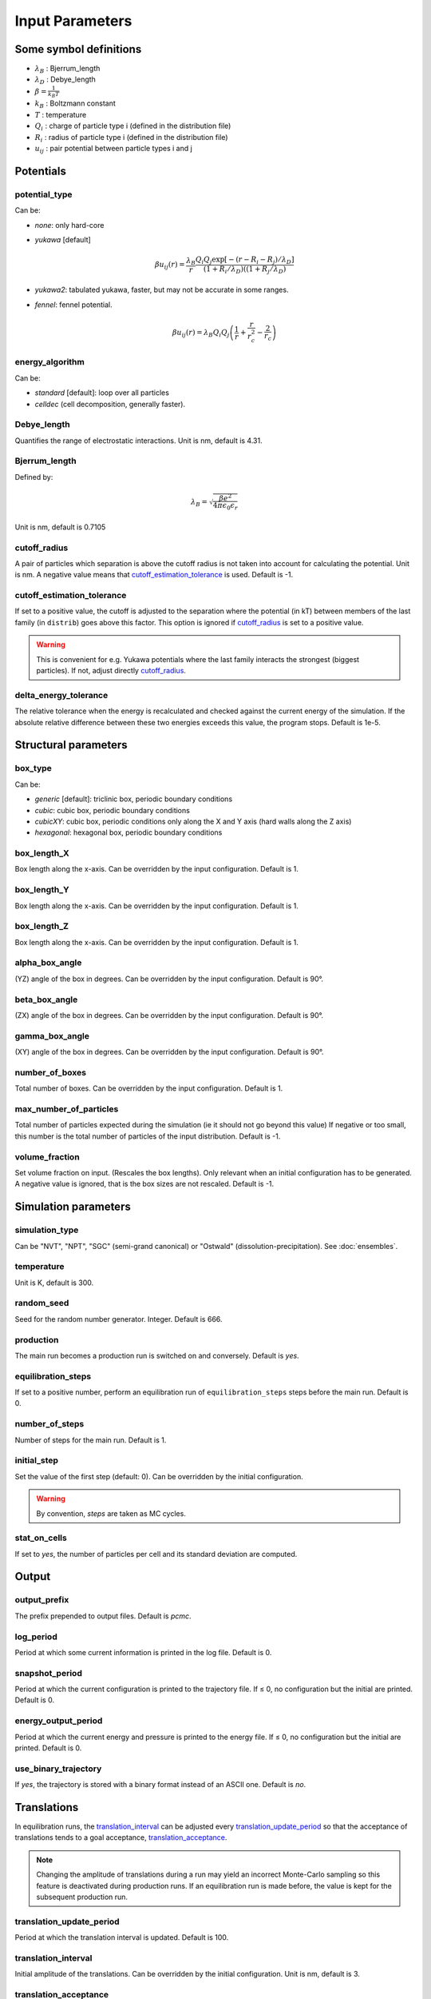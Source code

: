 ================
Input Parameters
================


Some symbol definitions
=======================

-  `\lambda_B`:math: : Bjerrum_length
- `\lambda_D`:math: : Debye_length
- `\beta = \frac{1}{k_B T}`:math:
-  `k_B`:math: : Boltzmann constant
- `T`:math:   : temperature
- `Q_i`:math: : charge of particle type i (defined in the distribution file)
- `R_i`:math: : radius of particle type i (defined in the distribution file)
- `u_{ij}`:math: : pair potential between particle types i and j


Potentials
==========

potential_type
--------------

Can be:

- *none*: only hard-core

-   *yukawa* [default]

    .. math::
        
        \beta u_{ij}(r) = \frac{\lambda_B}{r} \frac{Q_i Q_j \exp[- (r-R_i-R_j)/\lambda_D]}{(1+R_i/\lambda_D)((1+R_j/\lambda_D)}
	    
- *yukawa2*: tabulated yukawa, faster, but may not be accurate in some ranges.
 
- *fennel*: fennel potential.

    .. math::

        \beta u_{ij}(r) = \lambda_B Q_i Q_j \left( \frac{1}{r} + \frac{r}{r_c^2} - \frac{2}{r_c} \right)
  

energy_algorithm
----------------
  
Can be:

-  *standard* [default]: loop over all particles

- *celldec* (cell decomposition, generally faster).

Debye_length
------------

Quantifies the range of electrostatic interactions.
Unit is nm, default is 4.31.

Bjerrum_length 
--------------

Defined by:

.. math::
    \lambda_B = \sqrt{\frac{\beta e^2}{4 \pi \epsilon_0 \epsilon_r }}

Unit is nm, default is 0.7105


cutoff_radius
-------------

A pair of particles which separation is above the cutoff radius is not taken into account
for calculating the potential. Unit is nm. A negative value means that
`cutoff_estimation_tolerance`_ is used. Default is -1.

.. _cutoff_estimation_tolerance:

cutoff_estimation_tolerance
---------------------------

If set to a positive value, the cutoff is adjusted to the separation where the potential (in kT)
between members of the last family (in ``distrib``) goes above this factor. This option is ignored if `cutoff_radius`_ is set to a positive value.

.. warning::

    This is convenient for e.g. Yukawa potentials where the last family interacts
    the strongest (biggest particles). If not, adjust directly `cutoff_radius`_.


delta_energy_tolerance
----------------------

The relative tolerance when the energy is recalculated and checked against the current energy of the simulation.
If the absolute relative difference between these two energies exceeds this value, the program stops. Default is 1e-5.

Structural parameters
=====================

box_type 
--------

Can be:

- *generic* [default]: triclinic box, periodic boundary conditions

- *cubic*: cubic box,  periodic boundary conditions

- *cubicXY*: cubic box, periodic conditions only along the X and Y axis
  (hard walls along the Z axis)

- *hexagonal*: hexagonal box,  periodic boundary conditions

box_length_X 
------------

Box length along the x-axis. Can be overridden by the input configuration. Default is 1.

box_length_Y
------------

Box length along the x-axis. Can be overridden by the input configuration. Default is 1.

box_length_Z 
------------

Box length along the x-axis. Can be overridden by the input configuration. Default is 1.

alpha_box_angle
---------------

(YZ) angle of the box in degrees.
Can be overridden by the input configuration. Default is 90°. 

beta_box_angle
--------------

(ZX) angle of the box in degrees.
Can be overridden by the input configuration. Default is 90°. 

gamma_box_angle
---------------

(XY) angle of the box in degrees.
Can be overridden by the input configuration. Default is 90°.

number_of_boxes 
---------------

Total number of boxes.
Can be overridden by the input configuration. Default is 1.

max_number_of_particles
-----------------------

Total number of particles expected during the simulation (ie it should not go beyond this value)
If negative or too small, this number is the total number of particles of the input distribution. Default is -1.

volume_fraction
---------------

Set volume fraction on input. (Rescales the box lengths).
Only relevant when an initial configuration has to be generated.
A negative value is ignored, that is the box sizes are not rescaled.
Default is -1.

Simulation parameters
=====================

simulation_type
---------------

Can be "NVT", "NPT", "SGC" (semi-grand canonical) or "Ostwald" (dissolution-precipitation). See :doc:`ensembles`.

temperature 
-----------

Unit is K, default is 300.

random_seed
-----------

Seed for the random number generator.
Integer. Default is 666.

production 
-----------

The main run becomes a production run is switched on and conversely.
Default is *yes*.

.. _equilibration_steps:

equilibration_steps
-------------------

If set to a positive number, perform an equilibration run of ``equilibration_steps`` steps
before the main run.
Default is 0.

number_of_steps
---------------

Number of steps for the main run. Default is 1.

initial_step
------------

Set the value of the first step (default: 0). Can be overridden by the initial configuration.


.. warning::

    By convention, *steps* are taken as MC cycles.


stat_on_cells
-------------

If set to *yes*, the number of particles per cell and its standard deviation are computed.


Output
======

.. _output_prefix:

output_prefix
-------------

The prefix prepended to output files. Default is *pcmc*.

log_period 
----------

Period at which some current information is printed in the log file. Default is 0.


snapshot_period 
---------------

Period at which the current configuration is printed to the trajectory file.
If ≤ 0, no configuration but the initial are printed.
Default is 0.


.. _energy_output_period:

energy_output_period
--------------------

Period at which the current energy and pressure is printed to the energy file.
If ≤ 0, no configuration but the initial are printed.
Default is 0.

use_binary_trajectory
---------------------

If *yes*, the trajectory is stored with a binary format
instead of an ASCII one. Default is *no*.

Translations
============

In equilibration runs, the `translation_interval`_ can be adjusted every `translation_update_period`_
so that the acceptance of translations tends to a goal acceptance,
`translation_acceptance`_.

.. note::

    Changing the amplitude of translations during a run may yield an incorrect
    Monte-Carlo sampling so this feature is deactivated during production runs.
    If an equilibration run is made before, the value is kept for the subsequent production run.

translation_update_period
-------------------------

Period at which the translation interval is updated. Default is 100.

translation_interval
--------------------

Initial amplitude of the translations. Can be overridden by the initial configuration.
Unit is nm, default is 3.

translation_acceptance 
----------------------

Goal acceptance for translation moves. Default is 0.5.

translation_interval_wall
-------------------------

Initial maximum amplitude for translations near the wall for simulations with hard boundary conditions on the z-axis.
Unit is nm.
A negative value means that the parameter is set to `translation_interval`_. Default is -1.

Histograms
==========

.. _rdf_bin_length:

rdf_bin_length
--------------

Sets the resolution of the radial distribution functions.
Unit is nm, default is 0.1.

hsp_interval
------------

Space bin used for the hard-core pressure.
Unit is nm, default is 0.05.

.. _wave_number_interval:

wave_number_interval
--------------------

Sets the resolution of the structure factor.
Unit is `\text{nm}^{-1}`:math:, default is 0.002.

.. _calculation_period:

calculation_period 
------------------

Period at which a new configuration is used to update the histograms
used for the calculation of the RDFs.
If ≤ 0, no configuration is used but the initial one is used.

.. _zdens_period:

z_density_period
----------------

Set the number of steps between each sampling of the mean density along the z-axis.
A negative value deactivate the calculation. Default is -1.

.. _energy_ergo_analysis:

energy_ergo_analysis
--------------------

Turn on an ergodicity analysis based on correlation between mean particle energy.

Swaps
=====

In a swap move two particles selected at random swaps theirs positions.

swap_probability
----------------

The probability to perform a swap.

NPT
===

reference_pressure
------------------

The pressure P in NPT.

volume_change_probability 
-------------------------

The probability to perform a volume change move.

deltavolume 
-----------

The amplitude of relative volume difference for a volume change move.

standard_volume_change 
----------------------

If set to *yes*, for a volume change the volume is multiplied by a random factor. 
If not, it is the relative logarithm.
Default is *no*.

Other moves (Gibbs...)
======================

.. note::

    By default the following moves are deactivated, that is their
    probability is set to 0.

.. _interbox_swap_proba:

interbox_swap_probability
-------------------------

Probability of a move consisting in a swap between particles of different boxes.
Default is 0.


box_to_box_probability
----------------------

Probability of a move consisting in moving a particle from one box to another.

volume_exchange_probability
---------------------------

Probability for a move consisting in decreasing the volume of a box and increasing the volume
of another box by the same amount. The total volume is preserved.

exchange_deltavolume
--------------------

The maximum of relative volume difference for a volume exchange between boxes.

volume_particle_exchange_probability 
------------------------------------

Probability of a move which is a composition of a transfer of a particle from one box
to another and a volume exchange between the same boxes.

on_the_fly_chemical_potential
-----------------------------

When particle can go from a box to another, this tries to calculate the chemical
potential by the Widom method opportunistically when such move is done.

particle_exchange_rosenbluth_probability 
----------------------------------------

Probability of a biased move aiming at transferring a particle to another box.

.. note:: 

    A series of trial positions in the new box is generated, each with a weight equal to
    `w = \exp(-\beta E(trial)-E(old))`:math:. The finally attempted position is selected
    at random according to the weights. As this procedure introduce a bias,
    weights of  the old configuration and weights of the new are computed
    and injected into the acceptance ratio to correct the bias.

number_of_rosenbluth_trials 
---------------------------

The number of trials for the special move described above. Default is 10.

maximum_family_number_rosenbluth 
--------------------------------

The maximum family number for the special move described above.
Useful for restricting this move to a subset of the particles.

impure_interbox_swap_probability 
--------------------------------

Probability of a swap between a special kind of particle in one box and another kind of particle
in another box.

.. note:: 

    This move attempts to swap a particle with an "impurity"
    (i.e. the first particle family of particle, supposedly very small)
    between two different boxes.
    This was introduced to accelerate the equilibration of dense systems.
    Indeed, a very small particle (in small quantities, this can be taken as
    as an impurity) can move more easily from one box to another.
    Once there, it can help bigger particles to pass to a different box by swapping
    their positions. In practice, did not work.

interbox_swap_impure_rosbth_probability 
---------------------------------------

Probability for the same move above with repositioning of the swapped particle.

.. note::

    Another attempt to swap a particle with an "impurity"
    (ie the first particle family of particle, supposedly very small)
    between two different boxes, with Rosenbluth trials.
    Same as the previous one, with Rosenbluth trials.
    A series of positions for the non-impurity is generated, each
    deviating from the original position of the impurity within some radius. Each position has a weight
    `w = \exp(-\beta E(trial)-E(old))`:math:. The finally attempted position is
    selected at random according to its weight. The introduced bias is corrected
    by computing the total weight of the old position and the new series of positions,
    these quantities modify the acceptance factor accordingly.


interbox_swap_impure_rosbth_radius 
----------------------------------

For the special move described above, it sets the radius around the impurity selected.

interbox_swap_impure_rosbth_2_probability 
-----------------------------------------

Probability for the same move above with repositioning of the particles around.

.. note::

    Yet another attempt to swap a particle with an "impurity"
    (i.e. the first particle family of particle, supposedly very small)
    between two different boxes, with Rosenbluth trials (second method).
    Same principle that previously,
    but in addition the neighboring particles are virtually taken out the box
    and replaced into it at random around the new position of the swapped
    particle.

Others
======

.. _configurational_temperature:

configurational_temperature
---------------------------

Turn on calculations of the configurational temperature by
setting it to *yes*. Default is *no*.

.. _full_structure_period:

full_structure_period 
---------------------

Period of calculations of the 3D structure factor.
A negative value deactivate this calculation. Default is -1.

.. _density_fluctuations:

density_fluctuations
--------------------

Turn on calculations of the density fluctuations by
setting it to *yes*. Default is *no*.

.. _fluctuations_period:

fluctuations_period
-------------------

period of calculation of fluctuations. 

.. _density_fluctuations_file:

density_fluctuations_file
-------------------------

Sets input file for density fluctuations calculations.
Default is *fluctuations_input.txt*.

